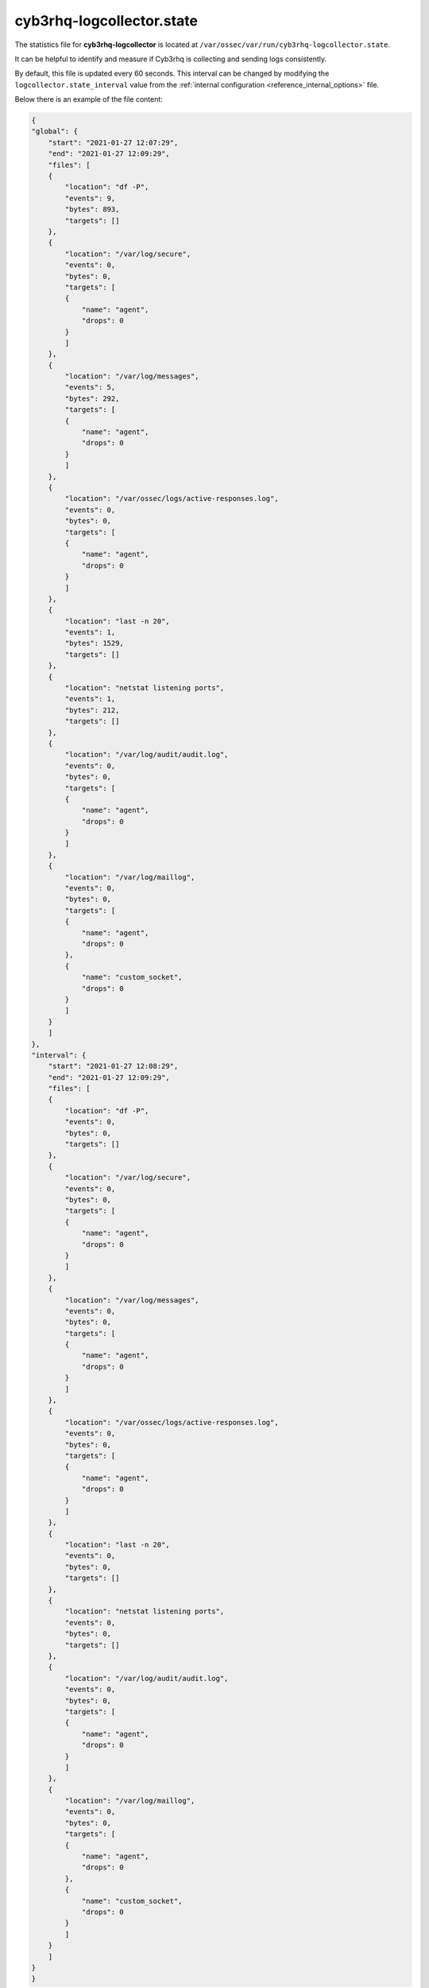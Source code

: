 .. Copyright (C) 2015, Cyb3rhq, Inc.

.. meta::
  :description: The cyb3rhq-logcollector.state file can be helpful to identify and measure if Cyb3rhq is collecting and sending logs consistently. Learn more about it here.

.. _cyb3rhq_logcollector_state_file:

cyb3rhq-logcollector.state
========================

The statistics file for **cyb3rhq-logcollector** is located at ``/var/ossec/var/run/cyb3rhq-logcollector.state``.

It can be helpful to identify and measure if Cyb3rhq is collecting and sending logs consistently.

By default, this file is updated every 60 seconds. This interval can be changed by modifying the ``logcollector.state_interval`` value from the :ref:`internal configuration <reference_internal_options>` file.

Below there is an example of the file content:

.. code-block:: json
    :class: output

    {
    "global": {
        "start": "2021-01-27 12:07:29",
        "end": "2021-01-27 12:09:29",
        "files": [
        {
            "location": "df -P",
            "events": 9,
            "bytes": 893,
            "targets": []
        },
        {
            "location": "/var/log/secure",
            "events": 0,
            "bytes": 0,
            "targets": [
            {
                "name": "agent",
                "drops": 0
            }
            ]
        },
        {
            "location": "/var/log/messages",
            "events": 5,
            "bytes": 292,
            "targets": [
            {
                "name": "agent",
                "drops": 0
            }
            ]
        },
        {
            "location": "/var/ossec/logs/active-responses.log",
            "events": 0,
            "bytes": 0,
            "targets": [
            {
                "name": "agent",
                "drops": 0
            }
            ]
        },
        {
            "location": "last -n 20",
            "events": 1,
            "bytes": 1529,
            "targets": []
        },
        {
            "location": "netstat listening ports",
            "events": 1,
            "bytes": 212,
            "targets": []
        },
        {
            "location": "/var/log/audit/audit.log",
            "events": 0,
            "bytes": 0,
            "targets": [
            {
                "name": "agent",
                "drops": 0
            }
            ]
        },
        {
            "location": "/var/log/maillog",
            "events": 0,
            "bytes": 0,
            "targets": [
            {
                "name": "agent",
                "drops": 0
            },
            {
                "name": "custom_socket",
                "drops": 0
            }
            ]
        }
        ]
    },
    "interval": {
        "start": "2021-01-27 12:08:29",
        "end": "2021-01-27 12:09:29",
        "files": [
        {
            "location": "df -P",
            "events": 0,
            "bytes": 0,
            "targets": []
        },
        {
            "location": "/var/log/secure",
            "events": 0,
            "bytes": 0,
            "targets": [
            {
                "name": "agent",
                "drops": 0
            }
            ]
        },
        {
            "location": "/var/log/messages",
            "events": 0,
            "bytes": 0,
            "targets": [
            {
                "name": "agent",
                "drops": 0
            }
            ]
        },
        {
            "location": "/var/ossec/logs/active-responses.log",
            "events": 0,
            "bytes": 0,
            "targets": [
            {
                "name": "agent",
                "drops": 0
            }
            ]
        },
        {
            "location": "last -n 20",
            "events": 0,
            "bytes": 0,
            "targets": []
        },
        {
            "location": "netstat listening ports",
            "events": 0,
            "bytes": 0,
            "targets": []
        },
        {
            "location": "/var/log/audit/audit.log",
            "events": 0,
            "bytes": 0,
            "targets": [
            {
                "name": "agent",
                "drops": 0
            }
            ]
        },
        {
            "location": "/var/log/maillog",
            "events": 0,
            "bytes": 0,
            "targets": [
            {
                "name": "agent",
                "drops": 0
            },
            {
                "name": "custom_socket",
                "drops": 0
            }
            ]
        }
        ]
    }
    }
